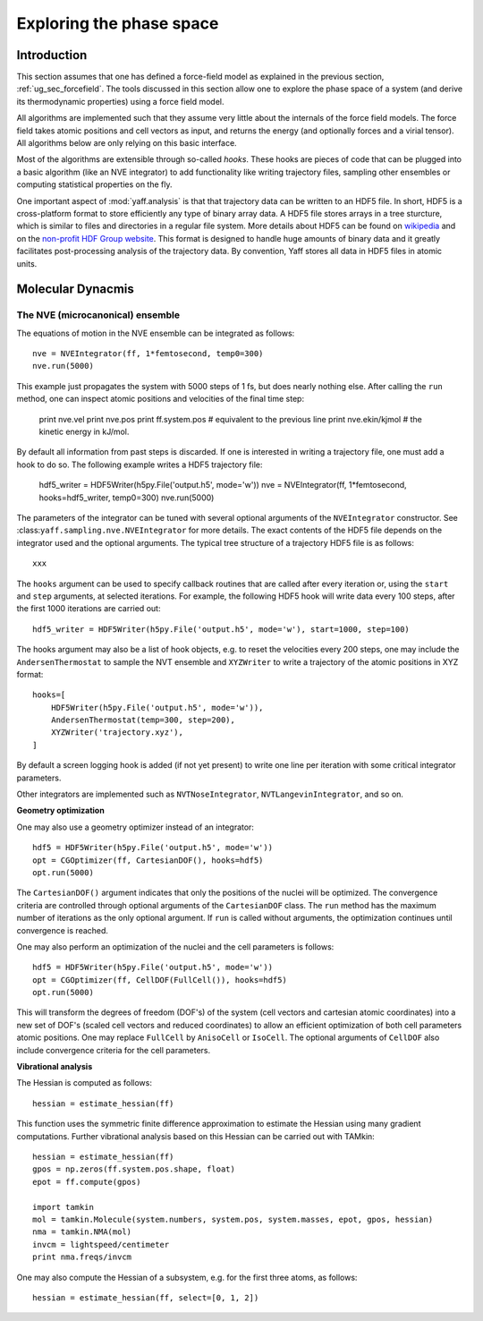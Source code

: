 Exploring the phase space
#########################

Introduction
============

This section assumes that one has defined a force-field model as explained in
the previous section, :ref:`ug_sec_forcefield`. The tools discussed in this
section allow one to explore the phase space of a system (and derive its
thermodynamic properties) using a force field model.

All algorithms are implemented such that they assume very little about the
internals of the force field models. The force field takes atomic positions and
cell vectors as input, and returns the energy (and optionally forces and a
virial tensor). All algorithms below are only relying on this basic interface.

Most of the algorithms are extensible through so-called `hooks`. These hooks are
pieces of code that can be plugged into a basic algorithm (like an NVE
integrator) to add functionality like writing trajectory files, sampling other
ensembles or computing statistical properties on the fly.

One important aspect of :mod:`yaff.analysis` is that that trajectory data can
be written to an HDF5 file. In short, HDF5 is a cross-platform format to store
efficiently any type of binary array data. A HDF5 file stores arrays
in a tree sturcture, which is similar to files and directories in a regular file
system. More details about HDF5 can be found on `wikipedia
<http://en.wikipedia.org/wiki/Hdf5>`_ and on the `non-profit HDF Group website
<http://www.hdfgroup.org/>`_. This format is designed to handle huge amounts of
binary data and it greatly facilitates post-processing analysis of the
trajectory data. By convention, Yaff stores all data in HDF5 files in atomic
units.


Molecular Dynacmis
==================

The NVE (microcanonical) ensemble
---------------------------------

The equations of motion in the NVE ensemble can be integrated as follows::

    nve = NVEIntegrator(ff, 1*femtosecond, temp0=300)
    nve.run(5000)

This example just propagates the system with 5000 steps of 1 fs, but does nearly
nothing else. After calling the ``run`` method, one can inspect atomic positions
and velocities of the final time step:

    print nve.vel
    print nve.pos
    print ff.system.pos  # equivalent to the previous line
    print nve.ekin/kjmol # the kinetic energy in kJ/mol.

By default all information from past steps is discarded. If one is interested
in writing a trajectory file, one must add a hook to do so. The following
example writes a HDF5 trajectory file:

    hdf5_writer = HDF5Writer(h5py.File('output.h5', mode='w'))
    nve = NVEIntegrator(ff, 1*femtosecond, hooks=hdf5_writer, temp0=300)
    nve.run(5000)

The parameters of the integrator can be tuned with several optional arguments of
the ``NVEIntegrator`` constructor. See
:class:``yaff.sampling.nve.NVEIntegrator`` for more details. The exact contents
of the HDF5 file depends on the integrator used and the optional arguments. The
typical tree structure of a trajectory HDF5 file is as follows::

    xxx

The ``hooks`` argument can be used to specify callback routines that are called
after every iteration or, using the ``start`` and ``step`` arguments, at
selected iterations. For example, the following HDF5 hook will write data every
100 steps, after the first 1000 iterations are carried out::

    hdf5_writer = HDF5Writer(h5py.File('output.h5', mode='w'), start=1000, step=100)

The hooks argument may also be a list of hook objects, e.g. to reset the
velocities every 200 steps, one may include the ``AndersenThermostat`` to
sample the NVT ensemble and ``XYZWriter`` to write a trajectory of the atomic
positions in XYZ format::

    hooks=[
        HDF5Writer(h5py.File('output.h5', mode='w')),
        AndersenThermostat(temp=300, step=200),
        XYZWriter('trajectory.xyz'),
    ]

By default a screen logging hook is added (if not yet present) to write one
line per iteration with some critical integrator parameters.

Other integrators are implemented such as ``NVTNoseIntegrator``,
``NVTLangevinIntegrator``, and so on.


**Geometry optimization**

One may also use a geometry optimizer instead of an integrator::

    hdf5 = HDF5Writer(h5py.File('output.h5', mode='w'))
    opt = CGOptimizer(ff, CartesianDOF(), hooks=hdf5)
    opt.run(5000)

The ``CartesianDOF()`` argument indicates that only the positions of the nuclei
will be optimized. The convergence criteria are controlled through optional
arguments of the ``CartesianDOF`` class. The ``run`` method has the maximum
number of iterations as the only optional argument. If ``run`` is called without
arguments, the optimization continues until convergence is reached.

One may also perform an optimization of the nuclei and the cell parameters is
follows::

    hdf5 = HDF5Writer(h5py.File('output.h5', mode='w'))
    opt = CGOptimizer(ff, CellDOF(FullCell()), hooks=hdf5)
    opt.run(5000)

This will transform the degrees of freedom (DOF's) of the system (cell vectors
and cartesian atomic coordinates) into a new set of DOF's (scaled cell vectors
and reduced coordinates) to allow an efficient optimization of both cell
parameters atomic positions. One may replace ``FullCell`` by ``AnisoCell`` or
``IsoCell``. The optional arguments of ``CellDOF`` also include convergence
criteria for the cell parameters.


**Vibrational analysis**

The Hessian is computed as follows::

    hessian = estimate_hessian(ff)

This function uses the symmetric finite difference approximation to estimate the
Hessian using many gradient computations. Further vibrational analysis based on
this Hessian can be carried out with TAMkin::

    hessian = estimate_hessian(ff)
    gpos = np.zeros(ff.system.pos.shape, float)
    epot = ff.compute(gpos)

    import tamkin
    mol = tamkin.Molecule(system.numbers, system.pos, system.masses, epot, gpos, hessian)
    nma = tamkin.NMA(mol)
    invcm = lightspeed/centimeter
    print nma.freqs/invcm

One may also compute the Hessian of a subsystem, e.g. for the first three atoms,
as follows::

    hessian = estimate_hessian(ff, select=[0, 1, 2])
